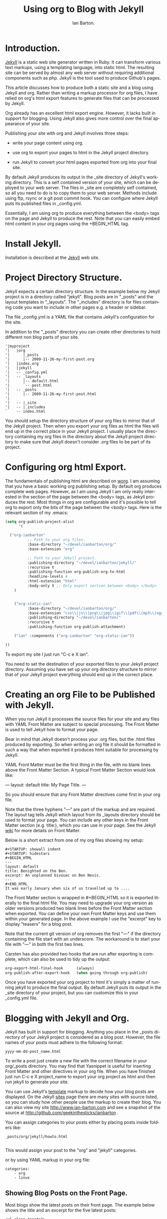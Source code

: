 #+TITLE: Using org to Blog with Jekyll
#+AUTHOR: Ian Barton.
#+EMAIL: ian@manor-farm.org
#+LANGUAGE: en
#+OPTIONS:    H:3 num:nil toc:t \n:nil @:t ::t |:t ^:nil -:t f:t *:t TeX:t LaTeX:t skip:nil d:(HIDE) tags:not-in-toc
#+STARTUP:    hidestars 


* Introduction.
[[http://wiki.github.com/mojombo/jekyll][Jekyll]] is a static web site generator written in Ruby. It can
transform various text markups, using a templating language, into
static html. The resulting site can be served by almost any web server
without requiring additional components such as php. Jekyll is the
tool used to produce Github's pages.

This article discusses how to produce both a static site and a blog
using Jekyll and org. Rather than writing a markup processor for org
files, I have relied on org's html export features to generate files
that can be processed by Jekyll.

Org already has an excellent html export engine. However, it lacks
built in support for blogging. Using Jekyll also gives more control
over the final appearance of your site.

Publishing your site with org and Jekyll involves three steps:

- write your page content using org.

- use org to export your pages to html in the Jekyll project directory.

- run Jekyll to convert your html pages exported from org into your
  final site.

By default Jekyll produces its output in the _site directory of
Jekyll's working directory. This is a self contained version of your
site, which can be deployed to your web server. The files in _site are
completely self contained, so all you need to do is to copy them to
your web server. Methods include using ftp, rsync or a git post commit
hook. You can configure where Jekyll puts its published files in
_config.yml.

Essentially, I am using org to produce everything between the <body>
tags on the page and Jekyll to produce the rest. Note that you can
easily embed html content in your org pages using the +BEGIN_HTML tag.

* Install Jekyll.

Installation is described at the [[http://github.com/mojombo/jekyll][Jekyll]] web site. 

* Project Directory Structure.
Jekyll expects a certain directory structure. In the example below my
Jekyll project is in a directory called "jekyll". Blog posts are in
"_posts" and the layout templates in "_layouts". The "_includes"
directory is for files containing code you want to include in other
pages e.g. a header or sidebar.

The file _config.yml is a YAML file that contains Jekyll's
configuration for the site.

In addition to the "_posts" directory you can create other directories
to hold different non blog parts of your site.

#+BEGIN_EXAMPLE
'|myproject
'|   |org
'|      |_posts
'|      |-- 2009-11-26-my-first-post.org
'|   |index.org
'|   |jekyll
'|   -- _config.yml
'|   -- _layouts
'|      |-- default.html
'|      `-- post.html
'|   -- _posts
'|      |-- 2009-11-26-my-first-post.html
'|      
'|   -- |_site
'|   -- |_includes
`    -- index.html
#+END_EXAMPLE


You should setup the directory structure of your org files to mirror
that of the Jekyll project. Then when you export your org files as
html the files will end up in the correct place in your Jekyll
project. I usually place the directory containing my org files in the
directory about the Jekyll project directory to make sure that Jekyll
doesn't consider .org files to be part of its project.

* Configuring org html Export.
The fundamentals of publishing html are described on [[http://orgmode.org/worg/org-tutorials/org-publish-html-tutorial.html][worg]]. I am
assuming that you have a basic working org publishing setup. By
default org produces complete web pages. However, as I am using Jekyll
I am only really interested in the section of the page between the
<body> tags, as Jekyll produces the rest. Most things in org are
configurable and it's possible to tell org to export only the bits of
the page between the <body> tags. Here is the relevant section of my .emacs:

#+BEGIN_SRC emacs-lisp
(setq org-publish-project-alist
      '(

  ("org-ianbarton"
          ;; Path to your org files.
          :base-directory "~/devel/ianbarton/org/"
          :base-extension "org"

          ;; Path to your Jekyll project.
          :publishing-directory "~/devel/ianbarton/jekyll/"
          :recursive t
          :publishing-function org-publish-org-to-html
          :headline-levels 4 
          :html-extension "html"
          :body-only t ;; Only export section between <body> </body>
    )


    ("org-static-ian"
          :base-directory "~/devel/ianbarton/org/"
          :base-extension "css\\|js\\|png\\|jpg\\|gif\\|pdf\\|mp3\\|ogg\\|swf\\|php"
          :publishing-directory "~/devel/ianbarton/"
          :recursive t
          :publishing-function org-publish-attachment)

    ("ian" :components ("org-ianbarton" "org-static-ian"))

))
#+END_SRC

To export my site I just run "C-c e X ian".

You need to set the destination of your exported files to your Jekyll
project directory. Assuming you have set up your org directory
structure to mirror that of your Jekyll project everything should end
up in the correct place.

* Creating an org File to be Published with Jekyll.
When you run Jekyll it processes the source files for your site and
any files with YAML Front Matter are subject to special processing. The
Front Matter is used to tell Jekyll how to format your page.

Bear in mind that Jekyll doesn't process your .org files, but the
.html files produced by exporting. So when writing an org file it
should be formatted in such a way that when exported it produces html
suitable for processing by Jekyll.

YAML Front Matter must be the first thing in the file, with
no blank lines above the Front Matter Section. A typical Front Matter
Section would look like:

---
layout: default
title: My Page Title.
---

So you should ensure that any Front Matter directives come first in
your org file.

Note that the three hyphens "---" are part of the markup and are
required. The layout tag tells Jekyll which layout from its _layouts
directory should be used to format your page. You can include any
other keys in the Front Matter section (e.g. title:), which you can use
in your page. See the Jekyll [[http://wiki.github.com/mojombo/jekyll/yaml-front-matter][wiki]] for more details on Front Matter.

Below is a short extract from one of my org files showing my setup:

#+BEGIN_EXAMPLE
#+STARTUP: showall indent
#+STARTUP: hidestars
#+BEGIN_HTML
---
layout: default
title: Benighted on the Ben.
excerpt: An unplanned bivouac on Ben Nevis.
---
#+END_HTML
It was early January when six of us travelled up to ....
#+END_EXAMPLE

The Front Matter section is wrapped in #+BEGIN_HTML so it is exported
literally to the final html file. You may need to upgrade your org
version as older versions produced two blank lines before the Front
Matter section when exported. You can define your own Front Matter keys and use
them within your generated page. In the above example I use the
"excerpt" key to display "teasers" for a blog post.

Note that the current git version of org removes the first "---" if the
directory containing the file start with an underscore. The workaround
is to start your file with "---" in both the first two lines.

Carsten has also provided two hooks that are run after exporting is
complete, which can also be used to tidy up the output:

#+BEGIN_SRC emacs-lisp
org-export-html-final-hook      (always)
org-publish-after-export-hook   (when going through org-publish)
#+END_SRC

Once you have exported your org project to html it's simply a matter
of running jekyll to produce the final output. By default Jekyll puts
its output in the _site directory of your project, but you can
customize this in your _config.yml file.

* Blogging with Jekyll and Org.

Jekyll has built in support for blogging. Anything you place in the
_posts directory of your Jekyll project is considered as a blog
post. However, the file names of your posts must adhere to the
following format:

#+BEGIN_EXAMPLE
yyyy-mm-dd-post_name.html
#+END_EXAMPLE

To write a post just create a new file with the correct filename in
your org/_posts directory. You may find that Yasnippet is useful for
inserting Front Matter and other directives in your org file. When you
have finished just run C-c e X project_name to export your org project
as html and then run jekyll to generate your site.

You can use Jekyll's [[http://wiki.github.com/mojombo/jekyll/template-data][template]] markup to decide how your blog posts are
displayed. On the Jekyll [[http://wiki.github.com/mojombo/jekyll/sites][sites]] page there are many sites with source
listed, so you can study how other people use the markup to create
their blog. You can also view my site http://www.ian-barton.com and
see a snapshot of the source at
http://github.com/geekinthesticks/ianbarton .

You can assign categories to your posts either by placing posts inside
folders like:

#+BEGIN_EXAMPLE
_posts/org/jekyll/howto.html

#+END_EXAMPLE

This would assign your post to the "org" and "jekyll" categories.

or by using YAML markup in your org file:

#+BEGIN_EXAMPLE
categories:
    - org
    - linux
#+END_EXAMPLE

** Showing Blog Posts on the Front Page.
Most blogs show the latest posts on their front page. The example
below shows the title and an excerpt for the five latest posts:

#+BEGIN_EXAMPLE
<ul class="posts">
{% for post in site.posts limit: 5 %}
  <div class="post_info">
    <li><a href="{{ post.url }}">{{ post.title }}</a> <span>({{ post.date | date:"%Y-%m-%d" }})</span></li>
    </br> <em>{{ post.excerpt }} </em>
    </div>
  {% endfor %}
</ul>
#+END_EXAMPLE


** Creating Archive Pages.
You will probably only want to display a limited number of blog posts
on your front page. However, you will also want to make older pages
available. You can create a simple list of all blog posts using the
following markup:

#+BEGIN-EXAMPLE
        <ul>
          {% for post in site.posts %}
            <li>
              <a href="{{ post.url }}" title="{{ post.title }}">
                <span class="date">
                  <span class="day">{{ post.date | date: '%d' }}</span> 
                  <span class="month"><abbr>{{ post.date | date: '%b' }}</abbr></span>
                  <span class="year">{{ post.date | date: '%Y' }}</span>
                </span>
                <span class="title">{{ post.title }}</span>
              </a>
            </li>
          {% endfor %}
        </ul>
+END_EXAMPLE

* Inserting Images.
You will probably want to insert some images into your blog posts. I
use the following method:

#+BEGIN_EXAMPLE
<img src ="/images/skiddaw.jpg"
"alt"="John and Ella on Skiddaw" align ="left" width="300"
height="250" title="John and Ella on Skiddaw" class="img"</img>
#+END_EXAMPLE

Note that the class attribute refers to the class used to style the
image tag in your css. My css contains:

#+BEGIN_EXAMPLE
img {
    margin: 15px;
    border: 1px solid blue;
}

#+END_EXAMPLE

Note that if you wish to have some space between your image and the
text, using padding in your css doesn't seem to work. I use margin,
which gives the same effect.

Whilst this works, it won't display captions for your
images. Unfortunately, after years of development xhtml doesn't seem
to provide an easy way to display image captions. I decided to use the
method described [[http://www.w3.org/Style/Examples/007/figures][here]]. An example from of floating a picture to the
right of the text is shown below.

In your .org file use the following html to embed the picture:

#+BEGIN_EXAMPLE
<div class="photofloatr">
  <p><img src="myphoto.jpg" width="300"
    height="150" alt="My Mug Shot"></p>
  <p>A photo of me</p>
</div>
#+END_EXAMPLE

Now you need to add some information to your style sheet:

#+BEGIN_EXAMPLE
div.photofloatr {
    float: right;
    border: thin silver solid;
    margin: 0.5em;
    padding: 0.5em;
}

div.photofloatr p {
  text-align: center;
  font-style: italic;
  font-size: smaller;
  text-indent: 0;
}
#+END_EXAMPLE

A third method, which I haven't tried myself, is to use the jQuery EXIF
plugin to extract the caption from the image EXIF data and use
Javascript to display it. See [[http://www.nihilogic.dk/labs/exif/][here]] for  more details.

* Using Text Markup in Front Matter.
By default text in the Front Matter part of your file isn't processed
by Jekyll's markup engine. However, you can use the Textilize filter
to convert your Front Matter string into HTML, formatted using textile
markup.

I use this to format my page excerpts, which I include in my org files
Front Matter markup. So in my sites index.html I have:

#+BEGIN-EXAMPLE
    <li><a href="{{ post.url }}">{{ post.title }}</a> <span>({{ post.date | date:"%Y-%m-%d" }})</span></li>
    </br> <em>{{ post.excerpt | textilize}} </em>

#+END-EXAMPLE

This lets me use textile markup in my page excerpts, which are defined
in my page's YAML Front Matter section.

* Version Control with Jekyll.
Jekyll is amenable to using version control systems. If you follow my
suggested directory structure you can create a git repo to your top
level directory. You can then create a post-commit script that runs
the org html export and then runs Jekyll to generate your site.

* HappyBlogger's Jekyll Modifications.
Bjørn Arild Mæland has created some modifications to Jekyll to
provide some pre-processing to org files to allow for better
integration with Jekyll. You can find his code on [[http://github.com/bmaland/happyblogger][github]].
* Another example of Org-mode/Jekyll usage
The on-line documentation for [[file:../org-contrib/babel/index.org][Org-babel]] development is published on
[[http://github.com][github]] which uses jekyll.  The following code is used to publish one
blog post for every subheading of the first to top-level headings of a
org file which tracks Org-babel development.  The results can be seen
[[http://eschulte.github.com/babel-dev/][here]], and the code used to create this site is available [[http://github.com/eschulte/babel-dev/][here]].
#+begin_src emacs-lisp
  (save-excursion
    ;; map over all tasks entries
    (let ((dev-file (expand-file-name
                     "development.org"
                     (file-name-directory (buffer-file-name))))
          (posts-dir (expand-file-name
                      "_posts"
                      (file-name-directory (buffer-file-name))))
          (yaml-front-matter '(("layout" . "default"))))
      ;; go through both the tasks and bugs
      (mapc
       (lambda (top-level)
         (find-file dev-file)
         (goto-char (point-min))
         (outline-next-visible-heading 1)
         (org-map-tree
          (lambda ()
            (let* ((props (org-entry-properties))
                   (todo (cdr (assoc "TODO" props)))
                   (time (cdr (assoc "TIMESTAMP_IA" props))))
              ;; each task with a state and timestamp can be exported as a
              ;; jekyll blog post
              (when (and todo time)
                (message "time=%s" time)
                (let* ((heading (org-get-heading))
                       (title (replace-regexp-in-string
                               "[:=\(\)\?]" ""
                               (replace-regexp-in-string
                                "[ \t]" "-" heading)))
                       (str-time (and (string-match "\\([[:digit:]\-]+\\) " time)
                                      (match-string 1 time)))
                       (to-file (format "%s-%s.html" str-time title))
                       (org-buffer (current-buffer))
                       (yaml-front-matter (cons (cons "title" heading) yaml-front-matter))
                       html)
                  (org-narrow-to-subtree)
                  (setq html (org-export-as-html nil nil nil 'string t nil))
                  (set-buffer org-buffer) (widen)
                  (with-temp-file (expand-file-name to-file posts-dir)
                    (when yaml-front-matter
                      (insert "---\n")
                      (mapc (lambda (pair) (insert (format "%s: %s\n" (car pair) (cdr pair))))
                            yaml-front-matter)
                      (insert "---\n\n"))
                    (insert html))
                  (get-buffer org-buffer)))))))
       '(1 2))))  
#+end_src

* Other Blog Solutions for org.
** Blorgit
[[http://orgmode.org/worg/blorgit.html][Blorgit]] uses org mode for markup and runs on the Sinatra mini
framework. It is amenable to using git for posting and maintenance.
** ikiwiki
[[http://ikiwiki.info/][ikiwiki]] is a web site compiler written in Perl. In many ways it is
similar to Jekyll, but has closer integration with version control
systems. It supports blogging and has many plugins.

There is an org mode plugin by [[http://www.golden-gryphon.com/blog/manoj/blog/2008/06/08/Using_org-mode_with_Ikiwiki/][Manoj]], which lets you write your posts in org
and converts them to html suitable for processing by ikiwiki.
